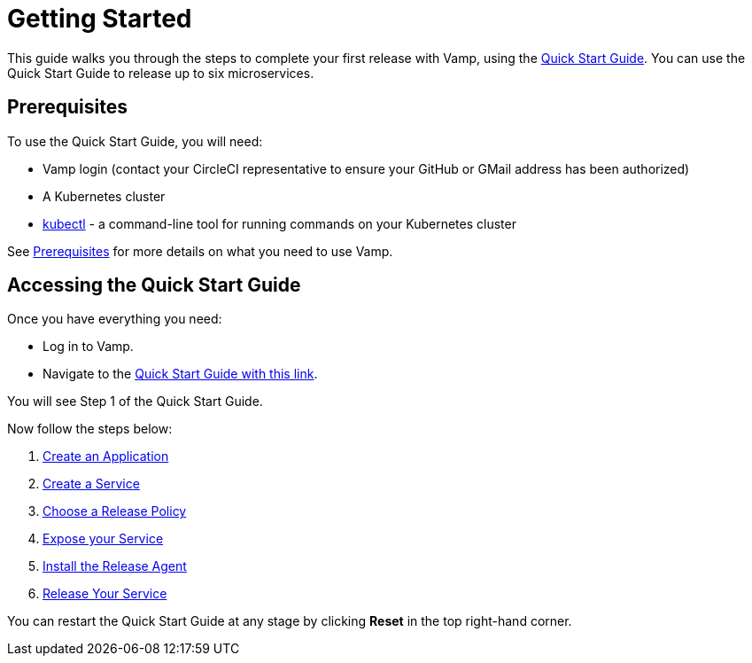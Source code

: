= Getting Started
:page-layout: classic-docs
:page-liquid:
:icons: font
:toc: macro

This guide walks you through the steps to complete your first release with Vamp, using the https://vamp.cloud/6/quickstart[Quick Start Guide]. You can use the Quick Start Guide to release up to six microservices.

== Prerequisites

To use the Quick Start Guide, you will need:

* Vamp login (contact your CircleCI representative to ensure your GitHub or GMail address has been authorized)
* A Kubernetes cluster
* https://kubernetes.io/docs/tasks/tools/[kubectl] - a command-line tool for running commands on your Kubernetes cluster

See <<../prerequisites#,Prerequisites>> for more details on what you need to use Vamp.

== Accessing the Quick Start Guide

Once you have everything you need:

* Log in to Vamp.
* Navigate to the https://vamp.cloud/6/quickstart[Quick Start Guide with this link].

You will see Step 1 of the Quick Start Guide.

Now follow the steps below:

. <<./step-1#,Create an Application>>
. <<./step-2#,Create a Service>>
. <<./step-3#,Choose a Release Policy>>
. <<./step-4#,Expose your Service>>
. <<./step-5#,Install the Release Agent>>
. <<./step-6#,Release Your Service>>

You can restart the Quick Start Guide at any stage by clicking *Reset* in the top right-hand corner.

// screenshot